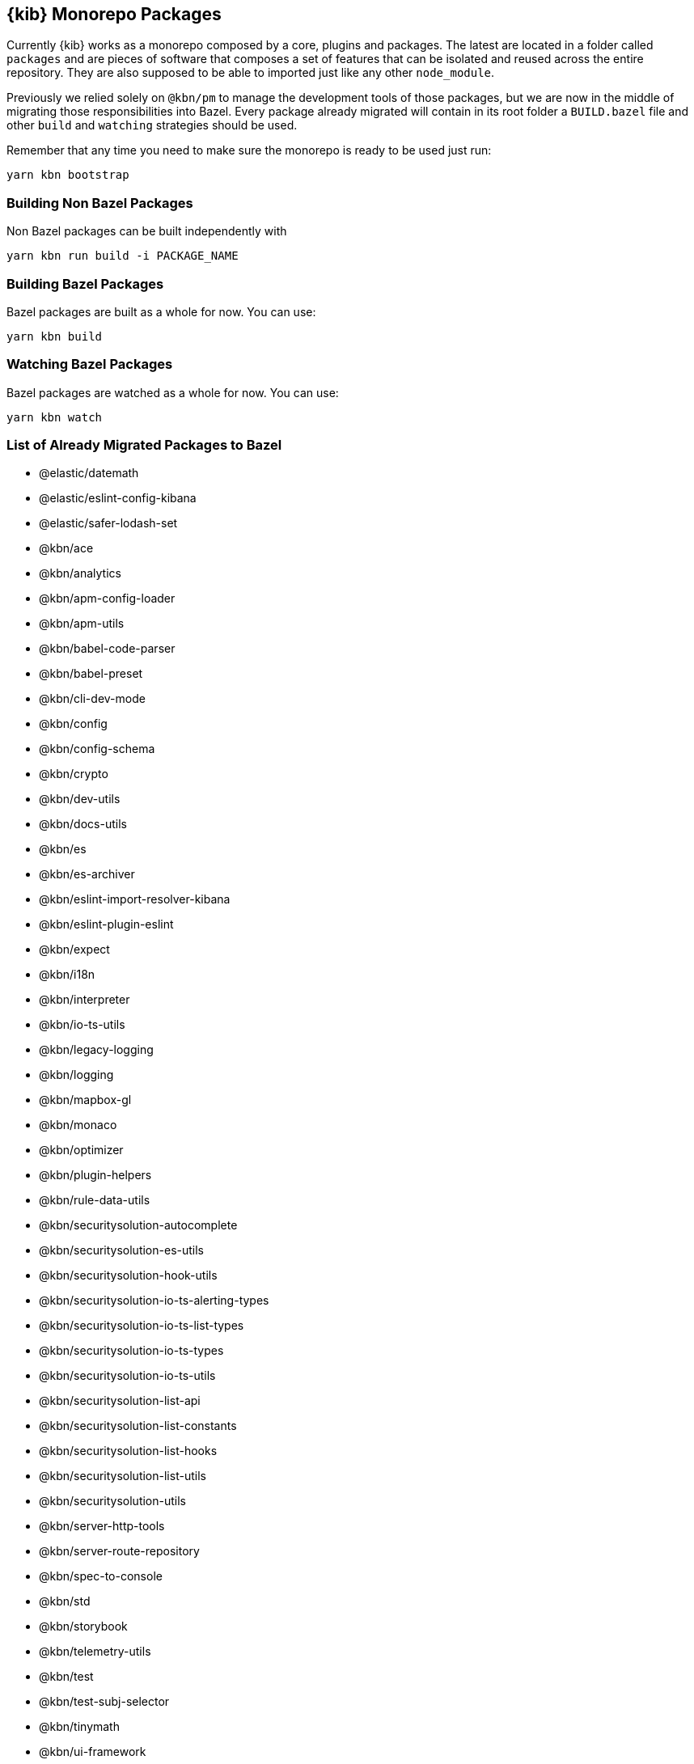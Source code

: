 [[monorepo-packages]]
== {kib} Monorepo Packages

Currently {kib} works as a monorepo composed by a core, plugins and packages.
The latest are located in a folder called `packages` and are pieces of software that 
composes a set of features that can be isolated and reused across the entire repository.
They are also supposed to be able to imported just like any other `node_module`.

Previously we relied solely on `@kbn/pm` to manage the development tools of those packages, but we are 
now in the middle of migrating those responsibilities into Bazel. Every package already migrated 
will contain in its root folder a `BUILD.bazel` file and other `build` and `watching` strategies should be used.

Remember that any time you need to make sure the monorepo is ready to be used just run:

[source,bash]
----
yarn kbn bootstrap
----

[discrete]
=== Building Non Bazel Packages

Non Bazel packages can be built independently with

[source,bash]
----
yarn kbn run build -i PACKAGE_NAME
----

[discrete]
=== Building Bazel Packages

Bazel packages are built as a whole for now. You can use:

[source,bash]
----
yarn kbn build
----

[discrete]
=== Watching Bazel Packages

Bazel packages are watched as a whole for now. You can use:

[source,bash]
----
yarn kbn watch
----


[discrete]
=== List of Already Migrated Packages to Bazel

- @elastic/datemath
- @elastic/eslint-config-kibana
- @elastic/safer-lodash-set
- @kbn/ace
- @kbn/analytics
- @kbn/apm-config-loader
- @kbn/apm-utils
- @kbn/babel-code-parser
- @kbn/babel-preset
- @kbn/cli-dev-mode
- @kbn/config
- @kbn/config-schema
- @kbn/crypto
- @kbn/dev-utils
- @kbn/docs-utils
- @kbn/es
- @kbn/es-archiver
- @kbn/eslint-import-resolver-kibana
- @kbn/eslint-plugin-eslint
- @kbn/expect
- @kbn/i18n
- @kbn/interpreter
- @kbn/io-ts-utils
- @kbn/legacy-logging
- @kbn/logging
- @kbn/mapbox-gl
- @kbn/monaco
- @kbn/optimizer
- @kbn/plugin-helpers
- @kbn/rule-data-utils
- @kbn/securitysolution-autocomplete
- @kbn/securitysolution-es-utils
- @kbn/securitysolution-hook-utils
- @kbn/securitysolution-io-ts-alerting-types
- @kbn/securitysolution-io-ts-list-types
- @kbn/securitysolution-io-ts-types
- @kbn/securitysolution-io-ts-utils
- @kbn/securitysolution-list-api
- @kbn/securitysolution-list-constants
- @kbn/securitysolution-list-hooks
- @kbn/securitysolution-list-utils
- @kbn/securitysolution-utils
- @kbn/server-http-tools
- @kbn/server-route-repository
- @kbn/spec-to-console
- @kbn/std
- @kbn/storybook
- @kbn/telemetry-utils
- @kbn/test
- @kbn/test-subj-selector
- @kbn/tinymath
- @kbn/ui-framework
- @kbn/ui-shared-deps-npm
- @kbn/ui-shared-deps-src
- @kbn/utility-types
- @kbn/utils
